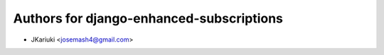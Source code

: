 Authors for django-enhanced-subscriptions
=========================================

-  JKariuki <josemash4@gmail.com>

